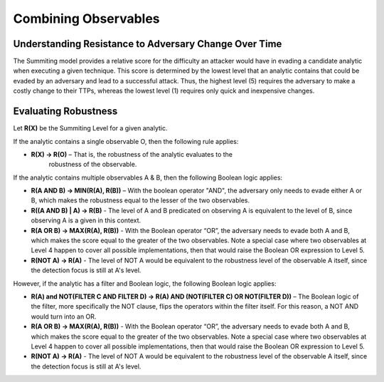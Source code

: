 .. _combiningobservables:

Combining Observables
=====================

Understanding Resistance to Adversary Change Over Time
------------------------------------------------------

The Summiting model provides a relative score for the difficulty an attacker
would have in evading a candidate analytic when executing a given technique.
This score is determined by the lowest level that an analytic contains that
could be evaded by an adversary and lead to a successful attack. Thus, the
highest level (5) requires the adversary to make a costly change to their TTPs,
whereas the lowest level (1) requires only quick and inexpensive changes.

Evaluating Robustness
---------------------

Let **R(X)** be the Summiting Level for a given analytic.

If the analytic contains a single observable O, then the following rule applies:

* **R(X) → R(O)** – That is, the robustness of the analytic evaluates to the
    robustness of the observable.

If the analytic contains multiple observables A & B, then the following Boolean
logic applies:

* **R(A AND B) → MIN(R(A), R(B))** – With the boolean operator "AND", the
  adversary only needs to evade either A or B, which makes the robustness equal
  to the lesser of the two observables.
* **R((A AND B) | A) → R(B)** - The level of A and B predicated on observing A
  is equivalent to the level of B, since observing A is a given in this context.
* **R(A OR B) → MAX(R(A), R(B))** - With the Boolean operator “OR”, the
  adversary needs to evade both A and B, which makes the score equal to the
  greater of the two observables. Note a special case where two observables at
  Level 4 happen to cover all possible implementations, then that would raise
  the Boolean OR expression to Level 5.
* **R(NOT A) → R(A)** - The level of NOT A would be equivalent to the robustness
  level of the observable A itself, since the detection focus is still at A's
  level.

However, if the analytic has a filter and Boolean logic, the following Boolean
logic applies:

* **R(A) and NOT(FILTER C AND FILTER D) → R(A) AND (NOT(FILTER C) OR NOT(FILTER
  D))** – The Boolean logic of the filter, more specifically the NOT clause,
  flips the operators within the filter itself. For this reason, a NOT AND would
  turn into an OR.
* **R(A OR B) → MAX(R(A), R(B))** - With the Boolean operator “OR”, the
  adversary needs to evade both A and B, which makes the score equal to the
  greater of the two observables. Note a special case where two observables at
  Level 4 happen to cover all possible implementations, then that would raise
  the Boolean OR expression to Level 5.
* **R(NOT A) → R(A)** - The level of NOT A would be equivalent to the robustness
  level of the observable A itself, since the detection focus is still at A's
  level.
